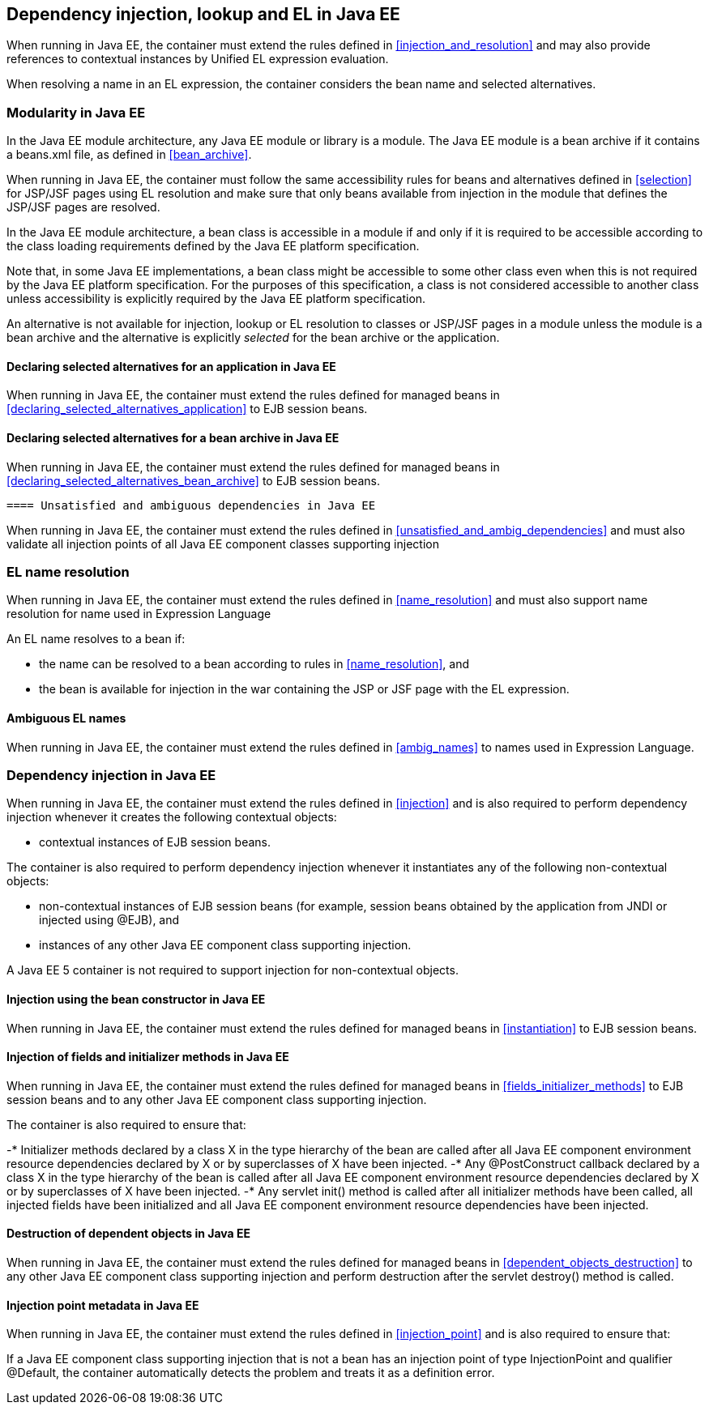 [[injection_el_resolution_ee]]

== Dependency injection, lookup and EL in Java EE

When running in Java EE, the container must extend the rules defined in <<injection_and_resolution>> and may also provide references to contextual instances by Unified EL expression evaluation.

When resolving a name in an EL expression, the container considers the bean name and selected alternatives.

[[selection_ee]]

=== Modularity in Java EE

In the Java EE module architecture, any Java EE module or library is a module. The Java EE module is a bean archive if it contains a +beans.xml+ file, as defined in <<bean_archive>>.

When running in Java EE, the container must follow the same accessibility rules for beans and alternatives defined in <<selection>> for JSP/JSF pages using EL resolution and make sure that only beans available from injection in the module that defines the JSP/JSF pages are resolved.

In the Java EE module architecture, a bean class is accessible in a module if and only if it is required to be accessible according to the class loading requirements defined by the Java EE platform specification.

Note that, in some Java EE implementations, a bean class might be accessible to some other class even when this is not required by the Java EE platform specification. For the purposes of this specification, a class is not considered accessible to another class unless accessibility is explicitly required by the Java EE platform specification.

An alternative is not available for injection, lookup or EL resolution to classes or JSP/JSF pages in a module unless the module is a bean archive and the alternative is explicitly _selected_ for the bean archive or the application.

[[declaring_selected_alternatives_application_ee]]

==== Declaring selected alternatives for an application in Java EE

When running in Java EE, the container must extend the rules defined for managed beans in <<declaring_selected_alternatives_application>> to EJB session beans.

[[declaring_selected_alternatives_bean_archive_ee]]

==== Declaring selected alternatives for a bean archive in Java EE

When running in Java EE, the container must extend the rules defined for managed beans in <<declaring_selected_alternatives_bean_archive>> to EJB session beans.

[[unsatisfied_and_ambig_dependencies_ee]]
 
 ==== Unsatisfied and ambiguous dependencies in Java EE

When running in Java EE, the container must extend the rules defined in <<unsatisfied_and_ambig_dependencies>> and must also validate all injection points of all Java EE component classes supporting injection

[[name_resolution_ee]]

=== EL name resolution

When running in Java EE, the container must extend the rules defined in <<name_resolution>> and must also support name resolution for name used in Expression Language

An EL name resolves to a bean if:

* the name can be resolved to a bean according to rules in <<name_resolution>>, and
* the bean is available for injection in the war containing the JSP or JSF page with the EL expression.

[[ambig_names_ee]]

==== Ambiguous EL names

When running in Java EE, the container must extend the rules defined in <<ambig_names>> to names used in Expression Language.

[[injection_ee]]

=== Dependency injection in Java EE

When running in Java EE, the container must extend the rules defined in <<injection>> and is also required to perform dependency injection whenever it creates the following contextual objects:

* contextual instances of EJB session beans.

The container is also required to perform dependency injection whenever it instantiates any of the following non-contextual objects:

* non-contextual instances of EJB session beans (for example, session beans obtained by the application from JNDI or injected using +@EJB+), and
* instances of any other Java EE component class supporting injection.

A Java EE 5 container is not required to support injection for non-contextual objects.

[[instantiation_ee]]

==== Injection using the bean constructor in Java EE

When running in Java EE, the container must extend the rules defined for managed beans in <<instantiation>> to EJB session beans.

[[fields_initializer_methods_ee]]

==== Injection of fields and initializer methods in Java EE

When running in Java EE, the container must extend the rules defined for managed beans in <<fields_initializer_methods>> to EJB session beans and to any other Java EE component class supporting injection.

The container is also required to ensure that:

-* Initializer methods declared by a class X in the type hierarchy of the bean are called after all Java EE component environment resource dependencies declared by X or by superclasses of X have been injected.
-* Any +@PostConstruct+ callback declared by a class X in the type hierarchy of the bean is called after all Java EE component environment resource dependencies declared by X or by superclasses of X have been injected.
-* Any servlet +init()+ method is called after all initializer methods have been called, all injected fields have been initialized and all Java EE component environment resource dependencies have been injected.

[[dependent_objects_destruction_ee]]

==== Destruction of dependent objects in Java EE

When running in Java EE, the container must extend the rules defined for managed beans in <<dependent_objects_destruction>> to any other Java EE component class supporting injection and perform destruction after the servlet +destroy()+ method is called.

[[injection_point_ee]]

==== Injection point metadata in Java EE

When running in Java EE, the container must extend the rules defined in <<injection_point>> and is also required to ensure that:

If a Java EE component class supporting injection that is not a bean has an injection point of type +InjectionPoint+ and qualifier +@Default+, the container automatically detects the problem and treats it as a definition error.

